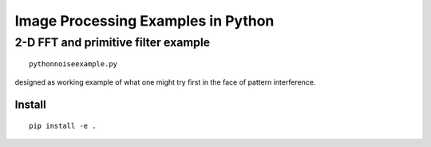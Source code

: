 ===================================
Image Processing Examples in Python
===================================

2-D FFT and primitive filter example
====================================
::

    pythonnoiseexample.py

designed as working example of what one might try first in the face of pattern interference.


Install
--------
::

    pip install -e .

